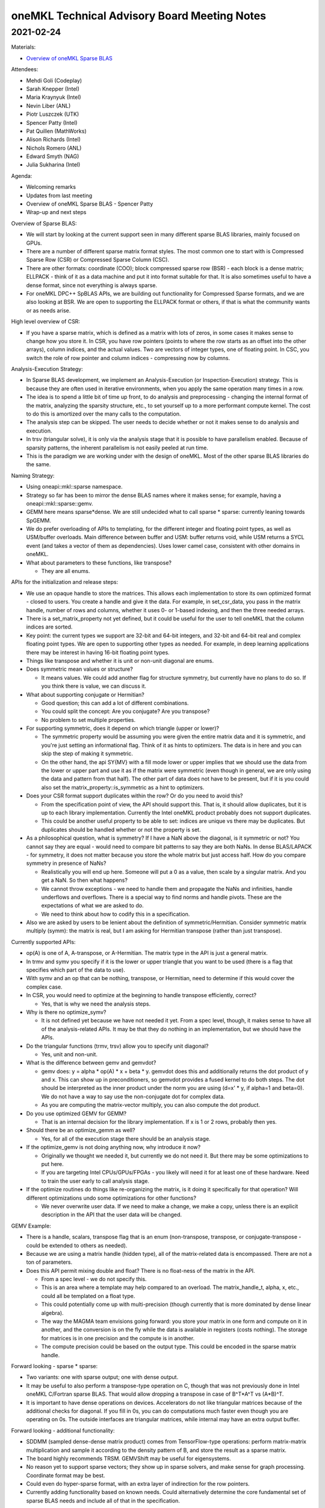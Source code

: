 =============================================
oneMKL Technical Advisory Board Meeting Notes
=============================================

2021-02-24
==========

Materials:

* `Overview of oneMKL Sparse BLAS <../presentations/2021-02-24_Slides.pdf>`__

Attendees:

* Mehdi Goli (Codeplay)
* Sarah Knepper (Intel)
* Maria Kraynyuk (Intel)
* Nevin Liber (ANL)
* Piotr Luszczek (UTK)
* Spencer Patty (Intel)
* Pat Quillen (MathWorks)
* Alison Richards (Intel)
* Nichols Romero (ANL)
* Edward Smyth (NAG)
* Julia Sukharina (Intel)

Agenda:

* Welcoming remarks
* Updates from last meeting
* Overview of oneMKL Sparse BLAS - Spencer Patty
* Wrap-up and next steps

Overview of Sparse BLAS:

* We will start by looking at the current support seen in many different sparse BLAS libraries, mainly focused on GPUs.
* There are a number of different sparse matrix format styles. The most common one to start with is Compressed Sparse Row (CSR) or Compressed Sparse Column (CSC).
* There are other formats: coordinate (COO); block compressed sparse row (BSR) - each block is a dense matrix; ELLPACK - think of it as a data machine and put it into format suitable for that. It is also sometimes useful to have a dense format, since not everything is always sparse.
* For oneMKL DPC++ SpBLAS APIs, we are building out functionality for Compressed Sparse formats, and we are also looking at BSR.  We are open to supporting the ELLPACK format or others, if that is what the community wants or as needs arise.

High level overview of CSR:

* If you have a sparse matrix, which is defined as a matrix with lots of zeros, in some cases it makes sense to change how you store it. In CSR, you have row pointers (points to where the row starts as an offset into the other arrays), column indices, and the actual values.  Two are vectors of integer types, one of floating point.  In CSC, you switch the role of row pointer and column indices - compressing now by columns.

Analysis-Execution Strategy:

* In Sparse BLAS development, we implement an Analysis-Execution (or Inspection-Execution) strategy. This is because they are often used in iterative environments, when you apply the same operation many times in a row.
* The idea is to spend a little bit of time up front, to do analysis and preprocessing - changing the internal format of the matrix, analyzing the sparsity structure, etc., to set yourself up to a more performant compute kernel. The cost to do this is amortized over the many calls to the computation.
* The analysis step can be skipped.  The user needs to decide whether or not it makes sense to do analysis and execution.
* In trsv (triangular solve), it is only via the analysis stage that it is possible to have parallelism enabled. Because of sparsity patterns, the inherent parallelism is not easily peeled at run time.
* This is the paradigm we are working under with the design of oneMKL. Most of the other sparse BLAS libraries do the same.

Naming Strategy:

* Using oneapi::mkl::sparse namespace.
* Strategy so far has been to mirror the dense BLAS names where it makes sense; for example, having a oneapi::mkl::sparse::gemv.
* GEMM here means sparse*dense.  We are still undecided what to call sparse * sparse: currently leaning towards SpGEMM.
* We do prefer overloading of APIs to templating, for the different integer and floating point types, as well as USM/buffer overloads. Main difference between buffer and USM: buffer returns void, while USM returns a SYCL event (and takes a vector of them as dependencies).  Uses lower camel case, consistent with other domains in oneMKL.

* What about parameters to these functions, like transpose?

  * They are all enums.

APIs for the initialization and release steps:

* We use an opaque handle to store the matrices. This allows each implementation to store its own optimized format - closed to users.  You create a handle and give it the data.  For example, in set_csr_data, you pass in the matrix handle, number of rows and columns, whether it uses 0- or 1-based indexing, and then the three needed arrays.
* There is a set_matrix_property not yet defined, but it could be useful for the user to tell oneMKL that the column indices are sorted.
* Key point: the current types we support are 32-bit and 64-bit integers, and 32-bit and 64-bit real and complex floating point types. We are open to supporting other types as needed.  For example, in deep learning applications there may be interest in having 16-bit floating point types.
* Things like transpose and whether it is unit or non-unit diagonal are enums.

* Does symmetric mean values or structure?

  * It means values.  We could add another flag for structure symmetry, but currently have no plans to do so. If you think there is value, we can discuss it.

* What about supporting conjugate or Hermitian?

  * Good question; this can add a lot of different combinations.
  * You could split the concept: Are you conjugate? Are you transpose?
  * No problem to set multiple properties.

* For supporting symmetric, does it depend on which triangle (upper or lower)?

  * The symmetric property would be assuming you were given the entire matrix data and it is symmetric, and you're just setting an informational flag. Think of it as hints to optimizers. The data is in here and you can skip the step of making it symmetric.
  * On the other hand, the api SY{MV} with a fill mode lower or upper implies that we should use the data from the lower or upper part and use it as if the matrix were symmetric (even though in general, we are only using the data and pattern from that half).  The other part of data does not have to be present, but if it is you could also set the matrix_property::is_symmetric as a hint to optimizers.

* Does your CSR format support duplicates within the row?  Or do you need to avoid this?

  * From the specification point of view, the API should support this. That is, it should allow duplicates, but it is up to each library implementation.  Currently the Intel oneMKL product probably does not support duplicates.
  * This could be another useful property to be able to set: indices are unique vs there may be duplicates. But duplicates should be handled whether or not the property is set.

* As a philosophical question, what is symmetry?  If I have a NaN above the diagonal, is it symmetric or not? You cannot say they are equal - would need to compare bit patterns to say they are both NaNs. In dense BLAS/LAPACK - for symmetry, it does not matter because you store the whole matrix but just access half.  How do you compare symmetry in presence of NaNs?

  * Realistically you will end up here. Someone will put a 0 as a value, then scale by a singular matrix. And you get a NaN.  So then what happens?
  * We cannot throw exceptions - we need to handle them and propagate the NaNs and infinities, handle underflows and overflows. There is a special way to find norms and handle pivots. These are the expectations of what we are asked to do.
  * We need to think about how to codify this in a specification.

* Also we are asked by users to be lenient about the definition of symmetric/Hermitian.  Consider symmetric matrix multiply (symm): the matrix is real, but I am asking for Hermitian transpose (rather than just transpose).

Currently supported APIs:

* op(A) is one of A, A-transpose, or A-Hermitian.  The matrix type in the API is just a general matrix.
* In trmv and symv you specify if it is the lower or upper triangle that you want to be used (there is a flag that specifies which part of the data to use).
* With symv and an op that can be nothing, transpose, or Hermitian, need to determine if this would cover the complex case.

* In CSR, you would need to optimize at the beginning to handle transpose efficiently, correct?

  * Yes, that is why we need the analysis steps.

* Why is there no optimize_symv?

  * It is not defined yet because we have not needed it yet. From a spec level, though, it makes sense to have all of the analysis-related APIs.  It may be that they do nothing in an implementation, but we should have the APIs.

* Do the triangular functions (trmv, trsv) allow you to specify unit diagonal?

  * Yes, unit and non-unit.

* What is the difference between gemv and gemvdot?

  * gemv does: y = alpha * op(A) * x + beta * y.  gemvdot does this and additionally returns the dot product of y and x. This can show up in preconditioners, so gemvdot provides a fused kernel to do both steps.  The dot should be interpreted as the inner product under the norm you are using (d=x' * y, if alpha=1 and beta=0). We do not have a way to say use the non-conjugate dot for complex data.
  * As you are computing the matrix-vector multiply, you can also compute the dot product.

* Do you use optimized GEMV for GEMM?

  * That is an internal decision for the library implementation.  If x is 1 or 2 rows, probably then yes.

* Should there be an optimize_gemm as well?

  * Yes, for all of the execution stage there should be an analysis stage.

* If the optimize_gemv is not doing anything now, why introduce it now?

  * Originally we thought we needed it, but currently we do not need it.  But there may be some optimizations to put here.
  * If you are targeting Intel CPUs/GPUs/FPGAs - you likely will need it for at least one of these hardware.  Need to train the user early to call analysis stage.

* If the optimize routines do things like re-organizing the matrix, is it doing it specifically for that operation? Will different optimizations undo some optimizations for other functions?

  * We never overwrite user data. If we need to make a change, we make a copy, unless there is an explicit description in the API that the user data will be changed.

GEMV Example:

* There is a handle, scalars, transpose flag that is an enum (non-transpose, transpose, or conjugate-transpose - could be extended to others as needed).
* Because we are using a matrix handle (hidden type), all of the matrix-related data is encompassed. There are not a ton of parameters.

* Does this API permit mixing double and float? There is no float-ness of the matrix in the API.

  * From a spec level - we do not specify this.
  * This is an area where a template may help compared to an overload. The matrix_handle_t, alpha, x, etc., could all be templated on a float type.
  * This could potentially come up with multi-precision (though currently that is more dominated by dense linear algebra).
  * The way the MAGMA team envisions going forward: you store your matrix in one form and compute on it in another, and the conversion is on the fly while the data is available in registers (costs nothing). The storage for matrices is in one precision and the compute is in another.
  * The compute precision could be based on the output type. This could be encoded in the sparse matrix handle.

Forward looking - sparse * sparse:

* Two variants: one with sparse output; one with dense output.
* It may be useful to also perform a transpose-type operation on C, though that was not previously done in Intel oneMKL C/Fortran sparse BLAS.  That would allow dropping a transpose in case of B^T*A^T vs (A*B)^T.
* It is important to have dense operations on devices. Accelerators do not like triangular matrices because of the additional checks for diagonal. If you fill in 0s, you can do computations much faster even though you are operating on 0s. The outside interfaces are triangular matrices, while internal may have an extra output buffer.

Forward looking - additional functionality:

* SDDMM (sampled dense-dense matrix product) comes from TensorFlow-type operations: perform matrix-matrix multiplication and sample it according to the density pattern of B, and store the result as a sparse matrix.
* The board highly recommends TRSM. GEMVShift may be useful for eigensystems.
* No reason yet to support sparse vectors; they show up in sparse solvers, and make sense for graph processing. Coordinate format may be best.
* Could even do hyper-sparse format, with an extra layer of indirection for the row pointers.
* Currently adding functionality based on known needs.  Could alternatively determine the core fundamental set of sparse BLAS needs and include all of that in the specification.
